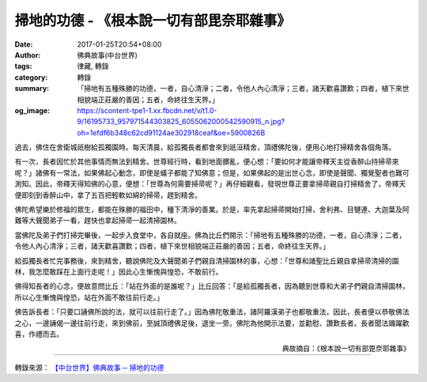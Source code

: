 掃地的功德 - 《根本說一切有部毘奈耶雜事》
#########################################

:date: 2017-01-25T20:54+08:00
:author: 佛典故事(中台世界)
:tags: 律藏, 轉錄
:category: 轉錄
:summary: 「掃地有五種殊勝的功德，一者，自心清淨；二者，令他人內心清淨；三者，諸天歡喜讚歎；四者，植下來世相貌端正莊嚴的善因；五者，命終往生天界。」
:og_image: https://scontent-tpe1-1.xx.fbcdn.net/v/t1.0-9/16195733_957971544303825_6055062000542590915_n.jpg?oh=1efdf6b348c62cd91124ae302918ceaf&oe=5900826B


過去，佛住在舍衛城祇樹給孤獨園時。每天清晨，給孤獨長者都會來到祇洹精舍，頂禮佛陀後，便用心地打掃精舍各個角落。

有一次，長者因忙於其他事情而無法到精舍。世尊經行時，看到地面髒亂，便心想：「要如何才能讓帝釋天主從香醉山持掃帚來呢？」諸佛有一常法，如果佛起心動念，即使是蟻子都能了知佛意；但是，如果佛起的是出世心念，即使是聲聞、獨覺聖者也難可測知。因此，帝釋天得知佛的心意，便想：「世尊為何需要掃帚呢？」再仔細觀看，發現世尊正要拿掃帚親自打掃精舍了，帝釋天便即刻到香醉山中，拿了五百把輕軟如綿的掃帚，趕到精舍。

佛陀希望樂於修福的眾生，都能在殊勝的福田中，種下清淨的善業。於是，率先拿起掃帚開始打掃，舍利弗、目犍連、大迦葉及阿難等大聲聞弟子一看，趕快也拿起掃帚一起清掃園林。

當佛陀及弟子們打掃完畢後，一起步入食堂中，各自就座。佛為比丘們開示：「掃地有五種殊勝的功德，一者，自心清淨；二者，令他人內心清淨；三者，諸天歡喜讚歎；四者，植下來世相貌端正莊嚴的善因；五者，命終往生天界。」

給孤獨長者忙完事務後，來到精舍，聽說佛陀及大聲聞弟子們親自清掃園林的事，心想：「世尊和諸聖比丘親自拿掃帚清掃的園林，我怎麼敢踩在上面行走呢！」因此心生慚愧與惶恐，不敢前行。

佛得知長者的心念，便故意問比丘：「站在外面的是誰呢？」比丘回答：「是給孤獨長者，因為聽到世尊和大弟子們親自清掃園林，所以心生慚愧與惶恐，站在外面不敢往前行走。」

佛告訴長者：「只要口誦佛所說的法，就可以往前行走了。」因為佛陀敬重法，諸阿羅漢弟子也都敬重法，因此，長者便以恭敬佛法之心，一邊誦偈一邊往前行走，來到佛前，至誠頂禮佛足後，退坐一旁。佛陀為他開示法要，並勸慰、讚歎長者。長者聞法踊躍歡喜，作禮而去。

.. container:: align-right

  典故摘自：《根本說一切有部毘奈耶雜事》

.. image:: https://scontent-tpe1-1.xx.fbcdn.net/v/t1.0-9/16195733_957971544303825_6055062000542590915_n.jpg?oh=1efdf6b348c62cd91124ae302918ceaf&oe=5900826B
   :align: center
   :alt: 掃地的功德

----

轉錄來源： `【中台世界】佛典故事 ─ 掃地的功德 <http://www.ctworld.org.tw/sutra_stories/story601-800/story686.htm>`_

.. raw:: html

  <iframe src="https://www.facebook.com/plugins/post.php?href=https%3A%2F%2Fwww.facebook.com%2Fhs.ku.5%2Fposts%2F957972580970388&width=auto" width="auto" height="645" style="border:none;overflow:hidden" scrolling="no" frameborder="0" allowTransparency="true"></iframe>
